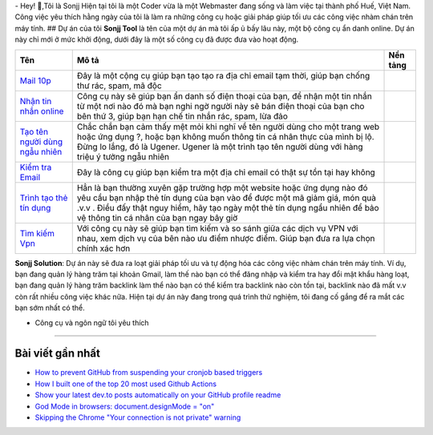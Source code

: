 |Visitor| |GitHub followers|\ |YouTube Channel Subscribers| 
- Hey! 👋,Tôi là Sonjj 
Hiện tại tôi là một Coder vừa là một Webmaster đang sống và
làm việc tại thành phố Huế, Việt Nam. Công việc yêu thích hằng ngày của
tôi là làm ra những công cụ hoặc giải pháp giúp tối ưu các công việc
nhàm chán trên máy tính. ## Dự án của tôi **Sonjj Tool** là tên của một
dự án mà tôi ấp ủ bấy lâu này, một bộ công cụ ẩn danh online. Dự án này
chỉ mới ở mức khởi động, dưới đây là một số công cụ đã được đưa vào hoạt
động.

+----------------------------------------------------------+--------------------------------------------------------------------------------------------------------------------------------------------------------------------------------------------------------------------------------------------------------------------------------+---------------------------+
| Tên                                                      | Mô tả                                                                                                                                                                                                                                                                          | Nền tảng                  |
+==========================================================+================================================================================================================================================================================================================================================================================+===========================+
| `Mail 10p <https://smailpro.com>`__                      | Đây là một cộng cụ giúp bạn tạo tạo ra địa chỉ email tạm thời, giúp bạn chống thư rác, spam, mã độc                                                                                                                                                                            | |Temp Mail|               |
+----------------------------------------------------------+--------------------------------------------------------------------------------------------------------------------------------------------------------------------------------------------------------------------------------------------------------------------------------+---------------------------+
| `Nhận tin nhắn online <https://smser.net>`__             | Công cụ này sẽ giúp bạn ẩn danh số điện thoại của bạn, để nhận một tin nhắn từ một nơi nào đó mà bạn nghi ngờ người này sẽ bán điện thoại của bạn cho bên thứ 3, giúp bạn hạn chế tin nhắn rác, spam, lừa đảo                                                                  | |Receive Sms Online|      |
+----------------------------------------------------------+--------------------------------------------------------------------------------------------------------------------------------------------------------------------------------------------------------------------------------------------------------------------------------+---------------------------+
| `Tạo tên người dùng ngẫu nhiên <https://ugener.com>`__   | Chắc chắn bạn cảm thấy mệt mỏi khi nghĩ về tên người dùng cho một trang web hoặc ứng dụng ?, hoặc bạn không muốn thông tin cá nhân thực của mình bị lộ. Đừng lo lắng, đó là Ugener. Ugener là một trình tạo tên người dùng với hàng triệu ý tưởng ngẫu nhiên                   | |Username Generate|       |
+----------------------------------------------------------+--------------------------------------------------------------------------------------------------------------------------------------------------------------------------------------------------------------------------------------------------------------------------------+---------------------------+
| `Kiểm tra Email <https://ychecker.com>`__                | Đây là công cụ giúp bạn kiểm tra một địa chỉ email có thật sự tồn tại hay không                                                                                                                                                                                                | |Email Checker|           |
+----------------------------------------------------------+--------------------------------------------------------------------------------------------------------------------------------------------------------------------------------------------------------------------------------------------------------------------------------+---------------------------+
| `Trình tạo thẻ tín dụng <https://cardgener.com>`__       | Hẳn là bạn thường xuyên gặp trường hợp một website hoặc ứng dụng nào đó yêu cầu bạn nhập thẻ tín dụng của bạn vào để được một mã giảm giá, món quà .v.v . Điều đấy thật nguy hiểm, hãy tạo ngày một thẻ tín dụng ngẩu nhiên để bảo vệ thông tin cá nhân của bạn ngay bây giờ   | |Credit Card Generator|   |
+----------------------------------------------------------+--------------------------------------------------------------------------------------------------------------------------------------------------------------------------------------------------------------------------------------------------------------------------------+---------------------------+
| `Tìm kiếm Vpn <https://teahog.com/>`__                   | Với công cụ này sẽ giúp bạn tìm kiếm và so sánh giữa các dịch vụ VPN với nhau, xem dịch vụ của bên nào ưu điểm nhược điểm. Giúp bạn đưa ra lựa chọn chính xác hơn                                                                                                              | |Best VPN free|           |
+----------------------------------------------------------+--------------------------------------------------------------------------------------------------------------------------------------------------------------------------------------------------------------------------------------------------------------------------------+---------------------------+

**Sonjj Solution**: Dự án này sẽ đưa ra loạt giải pháp tối ưu và tự động
hóa các công việc nhàm chán trên máy tính. Ví dụ, bạn đang quản lý hàng
trăm tại khoản Gmail, làm thế nào bạn có thể đăng nhập và kiểm tra hay
đổi mật khẩu hàng loạt, bạn đang quản lý hàng trăm backlink làm thể nào
bạn có thể kiểm tra backlink nào còn tồn tại, backlink nào đã mất v.v
còn rất nhiều công việc khác nữa. Hiện tại dự án này đang trong quá
trình thử nghiệm, tôi đang cố gắng để ra mắt các bạn sớm nhất có thể.

- Công cụ và ngôn ngữ tôi yêu thích
---------------------------------

|image9| |image10| |image11| |image12| |image13| |image14| |image15|
|image16| |image17| |image18| |image19| |image20| |image21|

Bài viết gần nhất
-----------------

.. raw:: html

   <!-- BLOG-POST-LIST:START -->

-  `How to prevent GitHub from suspending your cronjob based
   triggers <https://dev.to/gautamkrishnar/how-to-prevent-github-from-suspending-your-cronjob-based-triggers-knf>`__
-  `How I built one of the top 20 most used Github
   Actions <https://www.gautamkrishnar.com/how-i-built-one-of-the-top-20-most-used-github-actions/>`__
-  `Show your latest dev.to posts automatically on your GitHub profile
   readme <https://dev.to/gautamkrishnar/show-your-latest-dev-to-posts-automatically-in-your-github-profile-readme-3nk8>`__
-  `God Mode in browsers: document.designMode =
   "on" <https://dev.to/gautamkrishnar/god-mode-in-browsers-document-designmode-on-2pmo>`__
-  `Skipping the Chrome "Your connection is not private"
   warning <https://dev.to/gautamkrishnar/quickbits-1-skipping-the-chrome-your-connection-is-not-private-warning-4kp1>`__

.. |Visitor| image:: https://visitor-badge.laobi.icu/badge?page_id=public-sonjj/public-sonjj
   :target: https://github.com/public-sonjj
.. |GitHub followers| image:: https://img.shields.io/github/followers/public-sonjj.svg?style=social&label=Follow
   :target: https://github.com/public-sonjj?tab=followers
.. |YouTube Channel Subscribers| image:: https://img.shields.io/youtube/channel/subscribers/UCIevahX9MAHLL321q_x9-RQ?style=social
.. |Temp Mail| image:: https://img.shields.io/badge/web-live-green
   :target: https://smailpro.com
.. |Receive Sms Online| image:: https://img.shields.io/badge/web-live-green
   :target: https://smser.net
.. |Username Generate| image:: https://img.shields.io/badge/web-live-green
   :target: https://ugener.com
.. |Email Checker| image:: https://img.shields.io/badge/web-live-green
   :target: https://ychecker.com
.. |Credit Card Generator| image:: https://img.shields.io/badge/web-live-green
   :target: https://cardgener.com
.. |Best VPN free| image:: https://img.shields.io/badge/web-live-green
   :target: https://teahog.com
.. |image9| image:: https://img.shields.io/badge/-Docker-46a2f1?style=flat-square&logo=docker&logoColor=white
.. |image10| image:: https://img.shields.io/badge/-VisualStudio-5C2D91?style=flat-square&logo=VisualStudio&logoColor=white
.. |image11| image:: https://img.shields.io/badge/-php-777BB4?style=flat-square&logo=php&logoColor=white
.. |image12| image:: https://img.shields.io/badge/-javascript-F7DF1E?style=flat-square&logo=javascript&logoColor=black
.. |image13| image:: https://img.shields.io/badge/-airtable-18BFFF?style=flat-square&logo=airtable&logoColor=white
.. |image14| image:: https://img.shields.io/badge/-mysql-4479A1?style=flat-square&logo=mysql&logoColor=white
.. |image15| image:: https://img.shields.io/badge/-github-181717?style=flat-square&logo=github&logoColor=white
.. |image16| image:: https://img.shields.io/badge/-html5-E34F26?style=flat-square&logo=html5&logoColor=white
.. |image17| image:: https://img.shields.io/badge/-tailwindcss-06B6D4?style=flat-square&logo=tailwindcss&logoColor=white
.. |image18| image:: https://img.shields.io/badge/-python-3776AB?style=flat-square&logo=python&logoColor=white
.. |image19| image:: https://img.shields.io/badge/-nginx-009639?style=flat-square&logo=nginx&logoColor=white
.. |image20| image:: https://img.shields.io/badge/-vuejs-4FC08D?style=flat-square&logo=vue.js&logoColor=white
.. |image21| image:: https://img.shields.io/badge/-laravel-FF2D20?style=flat-square&logo=laravel&logoColor=white
